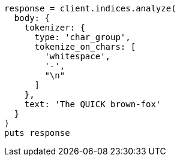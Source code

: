 [source, ruby]
----
response = client.indices.analyze(
  body: {
    tokenizer: {
      type: 'char_group',
      tokenize_on_chars: [
        'whitespace',
        '-',
        "\n"
      ]
    },
    text: 'The QUICK brown-fox'
  }
)
puts response
----
